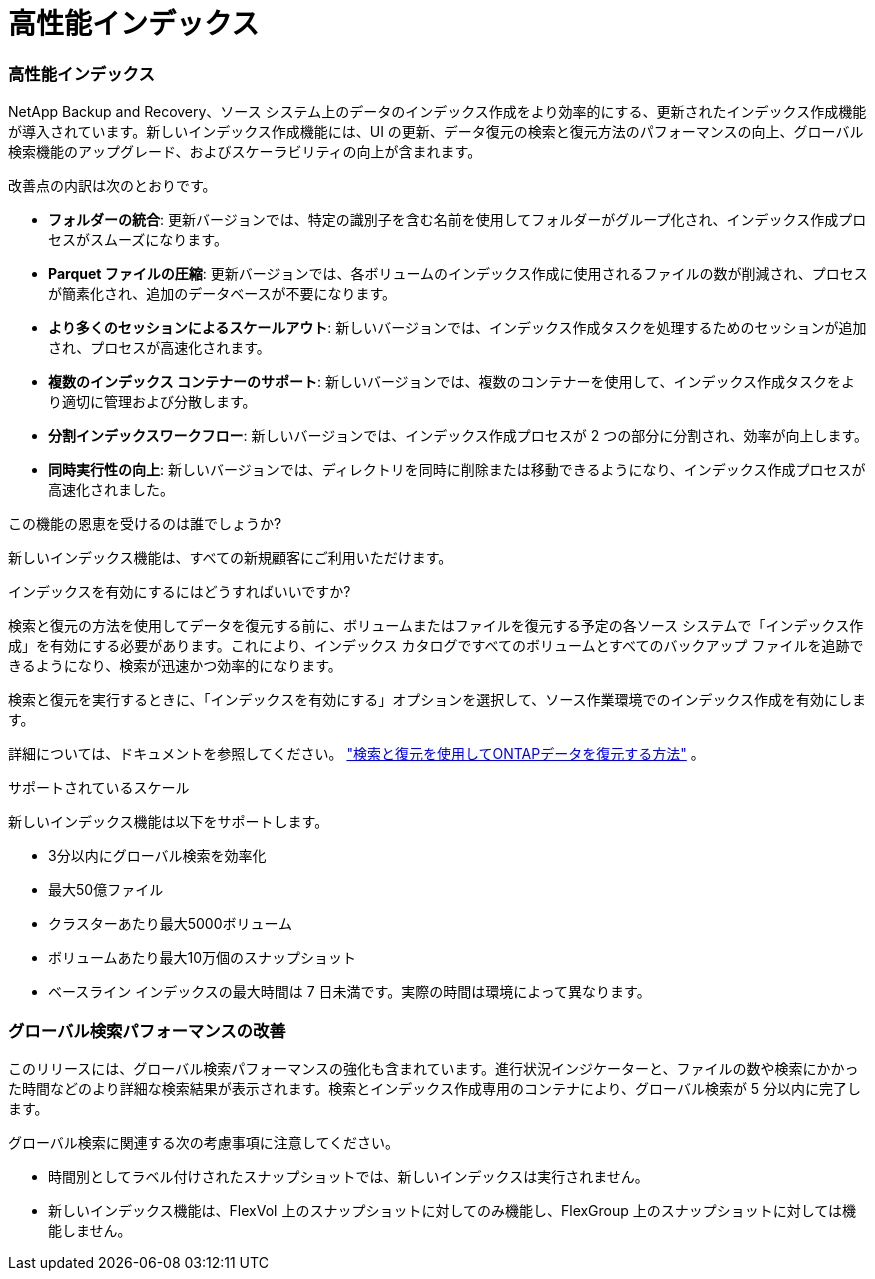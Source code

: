 = 高性能インデックス
:allow-uri-read: 




=== 高性能インデックス

NetApp Backup and Recovery、ソース システム上のデータのインデックス作成をより効率的にする、更新されたインデックス作成機能が導入されています。新しいインデックス作成機能には、UI の更新、データ復元の検索と復元方法のパフォーマンスの向上、グローバル検索機能のアップグレード、およびスケーラビリティの向上が含まれます。

改善点の内訳は次のとおりです。

* *フォルダーの統合*: 更新バージョンでは、特定の識別子を含む名前を使用してフォルダーがグループ化され、インデックス作成プロセスがスムーズになります。
* *Parquet ファイルの圧縮*: 更新バージョンでは、各ボリュームのインデックス作成に使用されるファイルの数が削減され、プロセスが簡素化され、追加のデータベースが不要になります。
* *より多くのセッションによるスケールアウト*: 新しいバージョンでは、インデックス作成タスクを処理するためのセッションが追加され、プロセスが高速化されます。
* *複数のインデックス コンテナーのサポート*: 新しいバージョンでは、複数のコンテナーを使用して、インデックス作成タスクをより適切に管理および分散します。
* *分割インデックスワークフロー*: 新しいバージョンでは、インデックス作成プロセスが 2 つの部分に分割され、効率が向上します。
* *同時実行性の向上*: 新しいバージョンでは、ディレクトリを同時に削除または移動できるようになり、インデックス作成プロセスが高速化されました。


.この機能の恩恵を受けるのは誰でしょうか?
新しいインデックス機能は、すべての新規顧客にご利用いただけます。

.インデックスを有効にするにはどうすればいいですか?
検索と復元の方法を使用してデータを復元する前に、ボリュームまたはファイルを復元する予定の各ソース システムで「インデックス作成」を有効にする必要があります。これにより、インデックス カタログですべてのボリュームとすべてのバックアップ ファイルを追跡できるようになり、検索が迅速かつ効率的になります。

検索と復元を実行するときに、「インデックスを有効にする」オプションを選択して、ソース作業環境でのインデックス作成を有効にします。

詳細については、ドキュメントを参照してください。 https://docs.netapp.com/us-en/data-services-backup-recovery/prev-ontap-restore.html["検索と復元を使用してONTAPデータを復元する方法"] 。

.サポートされているスケール
新しいインデックス機能は以下をサポートします。

* 3分以内にグローバル検索を効率化
* 最大50億ファイル
* クラスターあたり最大5000ボリューム
* ボリュームあたり最大10万個のスナップショット
* ベースライン インデックスの最大時間は 7 日未満です。実際の時間は環境によって異なります。




=== グローバル検索パフォーマンスの改善

このリリースには、グローバル検索パフォーマンスの強化も含まれています。進行状況インジケーターと、ファイルの数や検索にかかった時間などのより詳細な検索結果が表示されます。検索とインデックス作成専用のコンテナにより、グローバル検索が 5 分以内に完了します。

グローバル検索に関連する次の考慮事項に注意してください。

* 時間別としてラベル付けされたスナップショットでは、新しいインデックスは実行されません。
* 新しいインデックス機能は、FlexVol 上のスナップショットに対してのみ機能し、FlexGroup 上のスナップショットに対しては機能しません。

